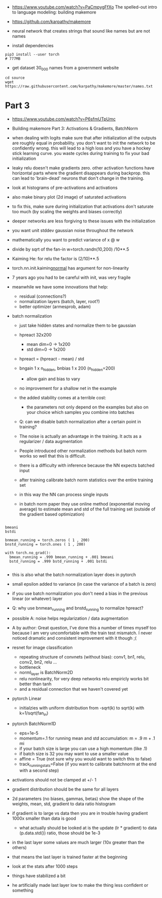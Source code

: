 - https://www.youtube.com/watch?v=PaCmpygFfXo
  The spelled-out intro to language modeling: building makemore
- https://github.com/karpathy/makemore
- neural network that creates strings that sound like names but are
  not names

- install dependencies
#+begin_example
pip3 install --user torch
# 777MB
#+end_example

- get dataset 30_000 names from a government website

#+begin_example
cd source
wget https://raw.githubusercontent.com/karpathy/makemore/master/names.txt
#+end_example 


* Part 3

- https://www.youtube.com/watch?v=P6sfmUTpUmc
- Building makemore Part 3: Activations & Gradients, BatchNorm

- when dealing with logits make sure that after initialization all the
  outputs are roughly equal in probability. you don't want to init the
  network to be confidently wrong. this will lead to a high loss and
  you have a hockey stick learning curve. you waste cycles during
  training to fix your bad initialization

- leaky relu doesn't make gradients zero. other activation functions
  have horizontal parts where the gradient disappears during
  backprop. this can lead to 'brain-dead' neurons that don't change in
  the training.

- look at histograms of pre-activations and activations
- also make binary plot (2d image) of saturated activations 
- to fix this, make sure during initialization that activations don't
  saturate too much (by scaling the weights and biases correctly)

- deeper networks are less forgiving to these issues with the
  initialization

- you want unit stddev gaussian noise throughout the network
- mathematically you want to predict variance of x @ w
- divide by sqrt of the fan-in w=torch.randn(10,200) /10**.5

- Kaiming He: for relu the factor is (2/10)**.5

- torch.nn.init.kaiming_normal_
  has argument for non-linearity

- 7 years ago you had to be careful with init, was very fragile
- meanwhile we have some innovations that help:
  - residual (connections?)
  - normalization layers (batch, layer, root?)
  - better optimizer (armesprob, adam)

- batch normalization
  - just take hidden states and normalize them to be gaussian
  - hpreact 32x200
    - mean dim=0 -> 1x200
    - std dim=0 -> 1x200
  - hpreact = (hpreact - mean) / std
  - bngain 1 x n_hidden, bnbias 1 x 200 (n_hidden=200)
    - allow gain and bias to vary
  - no improvement for a shallow net in the example
  - the added stability comes at a terrible cost:
    - the parameters not only depend on the examples but also on your
      choice which samples you combine into batches
  - Q: can we disable batch normalization after a certain point in
    training?
  - The noise is actually an advantage in the training. It acts as a
    regularizer / data augmentation
  - People introduced other normalization methods but batch norm works
    so well that this is difficult.

  - there is a difficulty with inference because the NN expects
    batched input
  - after training calibrate batch norm statistics over the entire
    training set
  - in this way the NN can process single inputs
  - in batch norm paper they use online method (exponential moving
    average) to estimate mean and std of the full training set
    (outside of the gradient based optimization)

#+begin_example

bmeani
bstdi

bnmean_running = torch.zeros ( 1 , 200)
bnstd_running = torch.ones ( 1 , 200)

with torch.no_grad():
  bmean_running = .999 bmean_running + .001 bmeani
  bstd_running = .999 bstd_running + .001 bstdi

#+end_example
  - this is also what the batch normalization layer does in pytorch
  - small epsilon added to variance (in case the variance of a batch
    is zero)
  - if you use batch normalization you don't need a bias in the
    previous linear (or whatever) layer

  - Q: why use bnmean_running and bnstd_running to normalize hpreact?
  - possible A: noise helps regularization / data augmentation
  - A by author: Great question, I’ve done this a number of times
    myself too because I am very uncomfortable with the train test
    mismatch. I never noticed dramatic and consistent improvement with
    it though ;(
    
  - resnet for image classification
    - repeating structure of convnets (without bias): conv1, bn1,
      relu, conv2, bn2, relu ...
    - bottleneck
    - norml_layer is BatchNorm2D
    - relu nonlinearity, for very deep networks relu empiricly works
      bit better than tanh
    - and a residual connection that we haven't covered yet

  - pytorch Linear
    - initialzies with uniform distribution from -sqrt(k) to sqrt(k)
      with k=1/sqrt(fan_in)

  - pytorch BatchNorm1D
    - eps=1e-5
    - momentum=.1 for running mean and std accumulation: m = .9 m + .1
      mi
    - if your batch size is large you can use a high momentum (like .1)
    - if batch size is 32 you may want to use a smaller value
    - affine = True (not sure why you would want to switch this to
      false)
    - track_running_stats=False (if you want to calibrate batchnorm at
      the end with a second step)

  - activations should not be clamped at +/- 1
  - gradient distribution should be the same for all layers
  - 2d parameters (no biases, gammas, betas)
    show the shape of the weights, mean, std, gradient to data ratio
    histogram
  - if gradient is to large vs data then you are in trouble
    having gradient 1000x  smaller than data is good
    - what actually should be looked at is the update (lr * gradient)
      to data (p.data.std()) ratio, those should be 1e-3
  - in the last layer some values are much larger (10x greater than
    the others)
  - that means the last layer is trained faster at the beginning
  - look at the stats after 1000 steps
  - things have stabilized a bit
  - he artificially made last layer low to make the thing less
    confident or something
